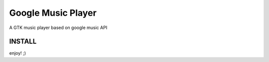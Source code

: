 Google Music Player
===================

A GTK music player based on google music API

INSTALL
-------
.. code::
    apt-get install python-gtk virtualenv vlc
    virtualenv venv --system-site-packages
    source venv/bin/activate
    pip install googlemusicplayer
   run

enjoy! ;)
